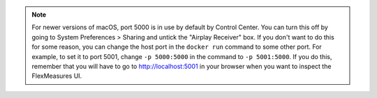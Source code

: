 .. note:: For newer versions of macOS, port 5000 is in use by default by Control Center. You can turn this off by going to System Preferences > Sharing and untick the "Airplay Receiver" box.
          If you don't want to do this for some reason, you can change the host port in the ``docker run`` command to some other port.
          For example, to set it to port 5001, change ``-p 5000:5000`` in the command to ``-p 5001:5000``.
          If you do this, remember that you will have to go to http://localhost:5001 in your browser when you want to inspect the FlexMeasures UI.

